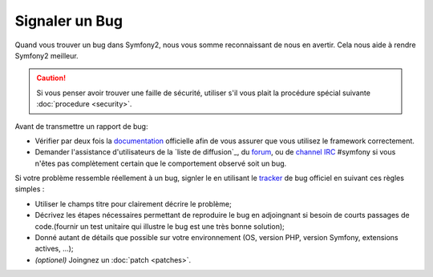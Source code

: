 Signaler un Bug
===============

Quand vous trouver un bug dans Symfony2, nous vous somme reconnaissant de nous
en avertir. Cela nous aide à rendre Symfony2 meilleur.

.. caution::

    Si vous penser avoir trouver une faille de sécurité, utiliser s'il vous
    plait la procédure spécial suivante :doc:`procedure <security>`.

Avant de transmettre un rapport de bug:

* Vérifier par deux fois la `documentation`_ officielle afin de vous assurer que
  vous utilisez le framework correctement.

* Demander l'assistance d'utilisateurs de la `liste de diffusion`_, du `forum`_,
  ou de `channel IRC`_ #symfony si vous n'êtes pas complètement certain que le
  comportement observé soit un bug.

Si votre problème ressemble réellement à un bug, signler le en utilisant le 
`tracker`_ de bug officiel en suivant ces règles simples :

* Utiliser le champs titre pour clairement décrire le problème;

* Décrivez les étapes nécessaires permettant de reproduire le bug en adjoingnant
  si besoin de courts passages de code.(fournir un test unitaire qui illustre le
  bug est une très bonne solution);

* Donné autant de détails que possible sur votre environnement (OS, version PHP,
  version Symfony, extensions actives, ...);

* *(optionel)* Joingnez un :doc:`patch <patches>`.

.. _documentation: http://symfony.com/doc/2.0/
.. _liste de diffusion http://groups.google.com/group/symfony-users
.. _forum: http://forum.symfony-project.org/
.. _channel IRC: irc://irc.freenode.net/symfony
.. _tracker: https://github.com/symfony/symfony/issues